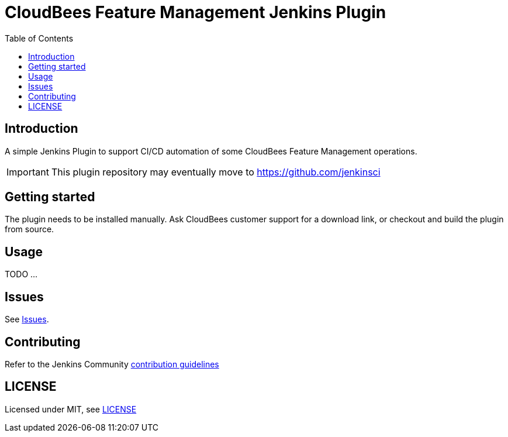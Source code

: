 :toc:
:toclevels: 4

# CloudBees Feature Management Jenkins Plugin

## Introduction

A simple Jenkins Plugin to support CI/CD automation of some CloudBees Feature Management operations.

[IMPORTANT]
==== 
This plugin repository may eventually move to https://github.com/jenkinsci
====

## Getting started

The plugin needs to be installed manually. Ask CloudBees customer support for a download link, or checkout and build the plugin from source.

## Usage

TODO ...

## Issues

See link:https://github.com/rollout/cloudbees-feature-management-plugin/issues[Issues].

## Contributing

Refer to the Jenkins Community link:https://github.com/jenkinsci/.github/blob/master/CONTRIBUTING.md[contribution guidelines]

## LICENSE

Licensed under MIT, see link:LICENSE.md[LICENSE]

